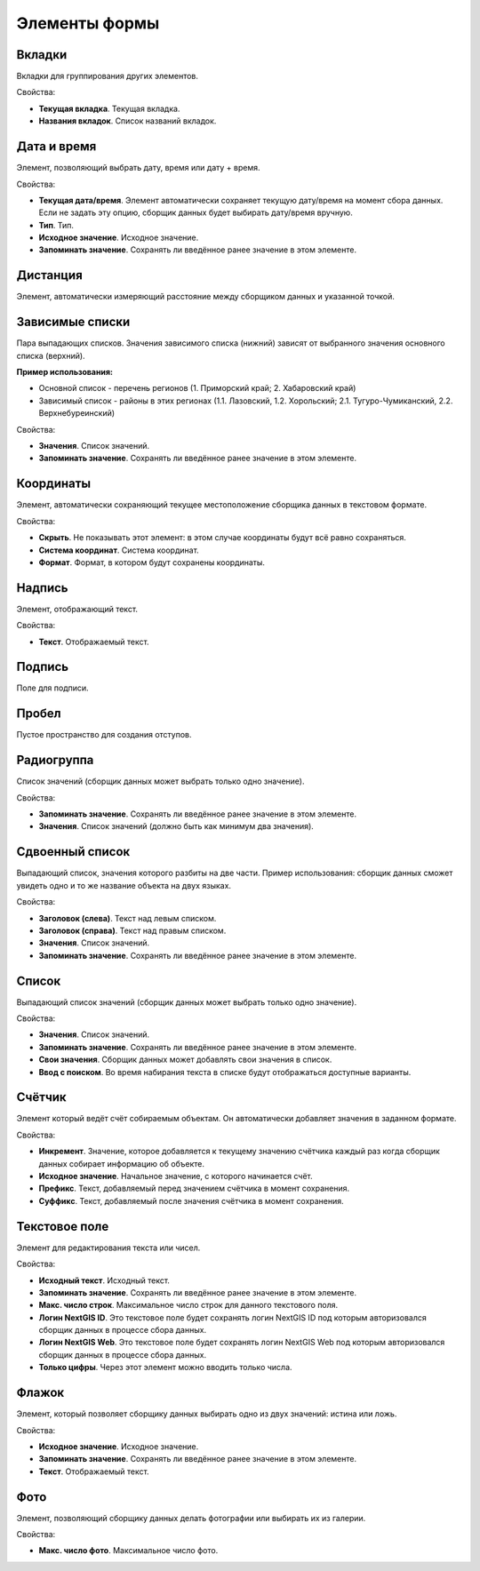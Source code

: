 .. sectionauthor:: Михаил Гусев <mikhail.gusev@nextgis.ru>

.. _ngfb_controls:

Элементы формы
==============

Вкладки
-------

Вкладки для группирования других элементов.

Свойства:

* **Текущая вкладка**. Текущая вкладка.
* **Названия вкладок**. Список названий вкладок.

Дата и время
------------

Элемент, позволяющий выбрать дату, время или дату + время.

Свойства:

* **Текущая дата/время**. Элемент автоматически сохраняет текущую дату/время на момент сбора данных. Если не задать эту опцию, сборщик данных будет выбирать дату/время вручную.
* **Тип**. Тип.
* **Исходное значение**. Исходное значение.
* **Запоминать значение**. Сохранять ли введённое ранее значение в этом элементе.

Дистанция
---------

Элемент, автоматически измеряющий расстояние между сборщиком данных и указанной точкой.

Зависимые списки
----------------

Пара выпадающих списков. Значения зависимого списка (нижний) зависят от выбранного значения основного списка (верхний).

**Пример использования:**

* Основной список - перечень регионов (1. Приморский край; 2. Хабаровский край)
* Зависимый список - районы в этих регионах (1.1. Лазовский, 1.2. Хорольский; 2.1. Тугуро-Чумиканский, 2.2. Верхнебуреинский)

Свойства:

* **Значения**. Список значений.
* **Запоминать значение**. Сохранять ли введённое ранее значение в этом элементе.

Координаты
----------

Элемент, автоматически сохраняющий текущее местоположение сборщика данных в текстовом формате.

Свойства:

* **Скрыть**. Не показывать этот элемент: в этом случае координаты будут всё равно сохраняться.
* **Система координат**. Система координат.
* **Формат**. Формат, в котором будут сохранены координаты.

Надпись
-------

Элемент, отображающий текст.

Свойства:

* **Текст**. Отображаемый текст.

Подпись
-------

Поле для подписи.

Пробел
------

Пустое пространство для создания отступов.

Радиогруппа
-----------

Список значений (сборщик данных может выбрать только одно значение).

Свойства:

* **Запоминать значение**. Сохранять ли введённое ранее значение в этом элементе.
* **Значения**. Список значений (должно быть как минимум два значения).

Сдвоенный список
----------------

Выпадающий список, значения которого разбиты на две части. Пример использования: сборщик данных сможет увидеть одно и то же название объекта на двух языках.

Свойства:

* **Заголовок (слева)**. Текст над левым списком.
* **Заголовок (справа)**. Текст над правым списком.
* **Значения**. Список значений.
* **Запоминать значение**. Сохранять ли введённое ранее значение в этом элементе.

Список
------

Выпадающий список значений (сборщик данных может выбрать только одно значение).

Свойства:

* **Значения**. Список значений.
* **Запоминать значение**. Сохранять ли введённое ранее значение в этом элементе.
* **Свои значения**. Сборщик данных может добавлять свои значения в список.
* **Ввод с поиском**. Во время набирания текста в списке будут отображаться доступные варианты.

Счётчик
-------

Элемент который ведёт счёт собираемым объектам. Он автоматически добавляет значения в заданном формате.

Свойства:

* **Инкремент**. Значение, которое добавляется к текущему значению счётчика каждый раз когда сборщик данных собирает информацию об объекте.
* **Исходное значение**. Начальное значение, с которого начинается счёт.
* **Префикс**. Текст, добавляемый перед значением счётчика в момент сохранения.
* **Суффикс**. Текст, добавляемый после значения счётчика в момент сохранения.

Текстовое поле
--------------

Элемент для редактирования текста или чисел.

Свойства:

* **Исходный текст**. Исходный текст.
* **Запоминать значение**. Сохранять ли введённое ранее значение в этом элементе.
* **Макс. число строк**. Максимальное число строк для данного текстового поля.
* **Логин NextGIS ID**. Это текстовое поле будет сохранять логин NextGIS ID под которым авторизовался сборщик данных в процессе сбора данных.
* **Логин NextGIS Web**. Это текстовое поле будет сохранять логин NextGIS Web под которым авторизовался сборщик данных в процессе сбора данных.
* **Только цифры**. Через этот элемент можно вводить только числа.

Флажок
------

Элемент, который позволяет сборщику данных выбирать одно из двух значений: истина или ложь.

Свойства:

* **Исходное значение**. Исходное значение.
* **Запоминать значение**. Сохранять ли введённое ранее значение в этом элементе.
* **Текст**. Отображаемый текст.

Фото
----

Элемент, позволяющий сборщику данных делать фотографии или выбирать их из галерии.

Свойства:

* **Макс. число фото**. Максимальное число фото.
